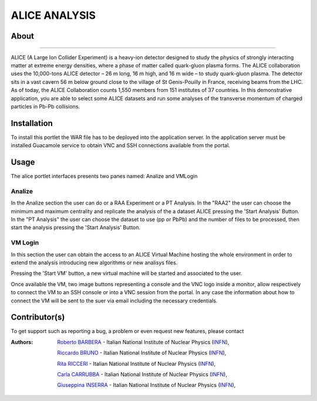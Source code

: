 **************
ALICE ANALYSIS
**************

============
About
============

.. image:: images/logo.png
   :align: left
   :target: http://opendata.cern.ch/about/ALICE
-------------

ALICE (A Large Ion Collider Experiment) is a heavy-ion detector designed to study the physics of strongly interacting matter at extreme energy densities, where a phase of matter called quark-gluon plasma forms.
The ALICE collaboration uses the 10,000-tons ALICE detector – 26 m long, 16 m high, and 16 m wide – to study quark-gluon plasma. The detector sits in a vast cavern 56 m below ground close to the village of St Genis-Pouilly in France, receiving beams from the LHC. As of today, the ALICE Collaboration counts 1,550 members from 151 institutes of 37 countries.
In this demonstrative application, you are able to select some ALICE datasets and run some analyses of the transverse momentum of charged particles in Pb-Pb collisions.


============
Installation
============
To install this portlet the WAR file has to be deployed into the application server.
In the application server must be installed Guacamole service to obtain VNC and SSH connections available from the portal.


============
Usage
============
The alice portlet interfaces presents two panes named: Analize and VMLogin

.. image:: images/pane1.png

Analize
*******
In the Analize section the user can do or a RAA Experiment or a PT Analysis.
In the "RAA2" the user can choose the minimum and maximum centrality and replicate the analysis of the a dataset ALICE pressing the 'Start Analysis' Button.
In the "PT Analysis" the user can choose the dataset to use (pp or PbPb) and the number of files to be processed, then start the analysis pressing the 'Start Analysis' Button.

.. image:: images/pane_1_1.png




VM Login
********
In this section the user can obtain the access to an ALICE Virtual Machine hosting the whole environment in order to extend the analysis introducing new algorithms or new analisys files.
 
 
.. image:: images/pane2.png

Pressing the 'Start VM' button, a new virtual machine will be started and associated to the user.

.. image:: images/pane_2_1.png

Once available the VM, two image buttons representing a console and the VNC logo inside a monitor, allow respectively to connect the VM to an SSH console or into a VNC session from the portal. In any case the information about how to connect the VM will be sent to the suer via email including the necessary credentials.

.. image:: images/pane_2_2.png

============
Contributor(s)
============
To get support such as reporting a bug, a problem or even request new features, please contact

.. _INFN: http://www.ct.infn.it/

:Authors:
 
 `Roberto BARBERA <mailto:roberto.barbera@ct.infn.it>`_ - Italian National Institute of Nuclear Physics (INFN_),
 
 `Riccardo BRUNO <mailto:riccardo.bruno@ct.infn.it>`_ - Italian National Institute of Nuclear Physics (INFN_),

 `Rita RICCERI <mailto:rita.ricceri@ct.infn.it>`_ - Italian National Institute of Nuclear Physics (INFN_),

 `Carla CARRUBBA <mailto:carla.carrubba@ct.infn.it>`_ - Italian National Institute of Nuclear Physics (INFN_),

 `Giuseppina INSERRA <mailto:giuseppina.inserra@ct.infn.it>`_ - Italian National Institute of Nuclear Physics (INFN_),










